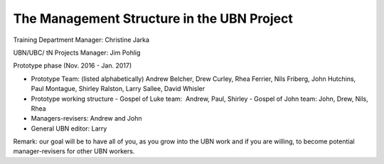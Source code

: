 The Management Structure in the UBN Project
===========================================

Training Department Manager: Christine Jarka

UBN/UBC/ tN Projects Manager: Jim Pohlig

Prototype phase (Nov. 2016 - Jan. 2017)

- Prototype Team: (listed alphabetically) Andrew Belcher, Drew Curley, Rhea Ferrier, Nils Friberg, John Hutchins, Paul Montague, Shirley Ralston, Larry Sallee, David Whisler
- Prototype working structure
  - Gospel of Luke team:  Andrew, Paul, Shirley
  - Gospel of John team: John, Drew, Nils, Rhea
- Managers-revisers: Andrew and John
- General UBN editor: Larry

Remark: our goal will be to have all of you, as you grow into the UBN work and if you are willing, to become potential manager-revisers for other UBN workers.
